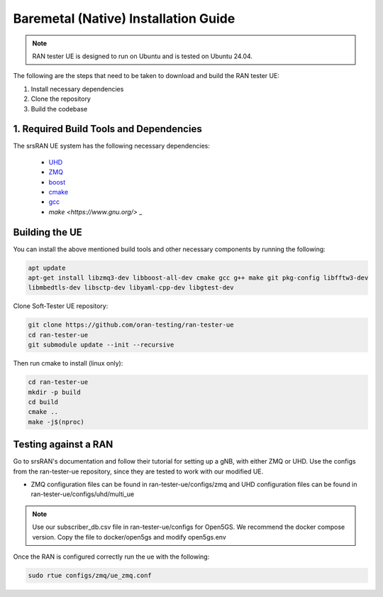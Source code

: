 ===============================
Baremetal (Native) Installation Guide
===============================

.. note:: 

    RAN tester UE is designed to run on Ubuntu and is tested on Ubuntu 24.04.

The following are the steps that need to be taken to download and build the RAN tester UE:

1. Install necessary dependencies
2. Clone the repository
3. Build the codebase

1. Required Build Tools and Dependencies
----------------------------

The srsRAN UE system has the following necessary dependencies:

    - `UHD <https://files.ettus.com/manual/page_install.html>`_
    - `ZMQ <https://zeromq.org/download/>`_
    - `boost <https://www.boost.org/doc/libs/release/more/getting_started/index.html>`_
    - `cmake <https://cmake.org/download/>`_
    - `gcc <https://gcc.gnu.org/install/>`_
    - `make <https://www.gnu.org/>` _

Building the UE
-------------------

You can install the above mentioned build tools and other necessary components by running the following:

.. code-block:: bash

  apt update
  apt-get install libzmq3-dev libboost-all-dev cmake gcc g++ make git pkg-config libfftw3-dev
  libmbedtls-dev libsctp-dev libyaml-cpp-dev libgtest-dev





Clone Soft-Tester UE repository:

.. code-block:: bash

   git clone https://github.com/oran-testing/ran-tester-ue
   cd ran-tester-ue
   git submodule update --init --recursive


Then run cmake to install (linux only):

.. code-block:: bash

   cd ran-tester-ue
   mkdir -p build
   cd build
   cmake ..
   make -j$(nproc)

Testing against a RAN
--------------------

Go to srsRAN's documentation and follow their tutorial for setting up a gNB, with either ZMQ or UHD. Use the configs from the ran-tester-ue repository, since they are tested to work with our 
modified UE.

- ZMQ configuration files can be found in ran-tester-ue/configs/zmq and UHD configuration files can be found in ran-tester-ue/configs/uhd/multi_ue

.. NOTE::

  Use our subscriber_db.csv file in ran-tester-ue/configs for Open5GS. We recommend the docker compose version. Copy the file to docker/open5gs and modify open5gs.env


Once the RAN is configured correctly run the ue with the following:

.. code-block:: bash

   sudo rtue configs/zmq/ue_zmq.conf

